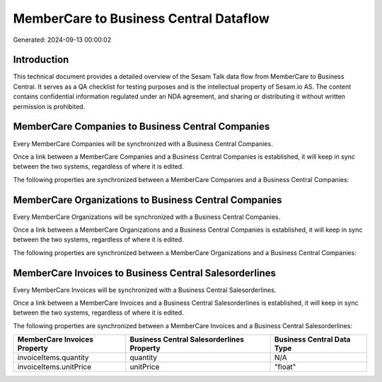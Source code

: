 =======================================
MemberCare to Business Central Dataflow
=======================================

Generated: 2024-09-13 00:00:02

Introduction
------------

This technical document provides a detailed overview of the Sesam Talk data flow from MemberCare to Business Central. It serves as a QA checklist for testing purposes and is the intellectual property of Sesam.io AS. The content contains confidential information regulated under an NDA agreement, and sharing or distributing it without written permission is prohibited.

MemberCare Companies to Business Central Companies
--------------------------------------------------
Every MemberCare Companies will be synchronized with a Business Central Companies.

Once a link between a MemberCare Companies and a Business Central Companies is established, it will keep in sync between the two systems, regardless of where it is edited.

The following properties are synchronized between a MemberCare Companies and a Business Central Companies:

.. list-table::
   :header-rows: 1

   * - MemberCare Companies Property
     - Business Central Companies Property
     - Business Central Data Type


MemberCare Organizations to Business Central Companies
------------------------------------------------------
Every MemberCare Organizations will be synchronized with a Business Central Companies.

Once a link between a MemberCare Organizations and a Business Central Companies is established, it will keep in sync between the two systems, regardless of where it is edited.

The following properties are synchronized between a MemberCare Organizations and a Business Central Companies:

.. list-table::
   :header-rows: 1

   * - MemberCare Organizations Property
     - Business Central Companies Property
     - Business Central Data Type


MemberCare Invoices to Business Central Salesorderlines
-------------------------------------------------------
Every MemberCare Invoices will be synchronized with a Business Central Salesorderlines.

Once a link between a MemberCare Invoices and a Business Central Salesorderlines is established, it will keep in sync between the two systems, regardless of where it is edited.

The following properties are synchronized between a MemberCare Invoices and a Business Central Salesorderlines:

.. list-table::
   :header-rows: 1

   * - MemberCare Invoices Property
     - Business Central Salesorderlines Property
     - Business Central Data Type
   * - invoiceItems.quantity
     - quantity
     - N/A
   * - invoiceItems.unitPrice
     - unitPrice
     - "float"

